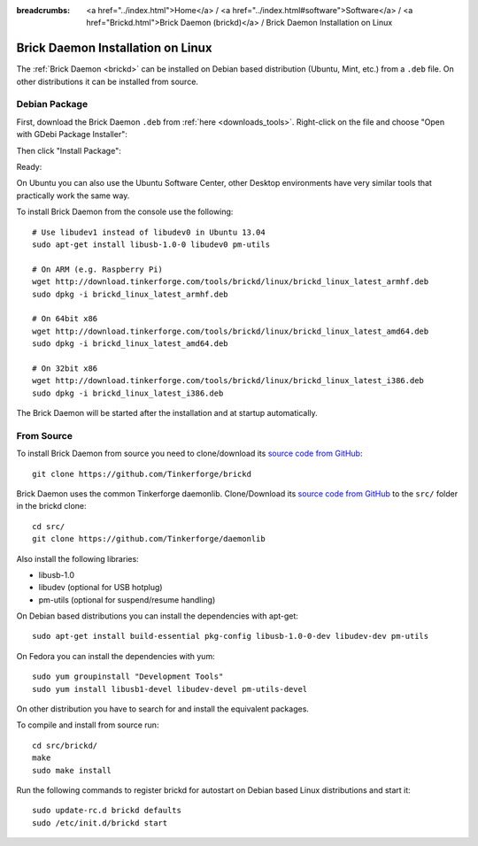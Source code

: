 
:breadcrumbs: <a href="../index.html">Home</a> / <a href="../index.html#software">Software</a> / <a href="Brickd.html">Brick Daemon (brickd)</a> / Brick Daemon Installation on Linux

.. _brickd_install_linux:

Brick Daemon Installation on Linux
==================================

The :ref:`Brick Daemon <brickd>` can be installed on Debian based distribution
(Ubuntu, Mint, etc.) from a ``.deb`` file. On other distributions it can be
installed from source.


Debian Package
--------------

First, download the Brick Daemon ``.deb`` from :ref:`here <downloads_tools>`.
Right-click on the file and choose "Open with GDebi Package Installer":

.. image:: /Images/Screenshots/brickd_linux_1_small.jpg
   :scale: 100 %
   :alt: Brickd installation step 1
   :align: center
   :target: ../_images/Screenshots/brickd_linux_1.jpg

Then click "Install Package":

.. image:: /Images/Screenshots/brickd_linux_2_small.jpg
   :scale: 100 %
   :alt: Brickd installation step 2
   :align: center
   :target: ../_images/Screenshots/brickd_linux_2.jpg

Ready:

.. image:: /Images/Screenshots/brickd_linux_3_small.jpg
   :scale: 100 %
   :alt: Brickd installation step 3
   :align: center
   :target: ../_images/Screenshots/brickd_linux_3.jpg

On Ubuntu you can also use the Ubuntu Software Center, other Desktop
environments have very similar tools that practically work the same way.

To install Brick Daemon from the console use the following::

 # Use libudev1 instead of libudev0 in Ubuntu 13.04
 sudo apt-get install libusb-1.0-0 libudev0 pm-utils

 # On ARM (e.g. Raspberry Pi)
 wget http://download.tinkerforge.com/tools/brickd/linux/brickd_linux_latest_armhf.deb
 sudo dpkg -i brickd_linux_latest_armhf.deb

 # On 64bit x86
 wget http://download.tinkerforge.com/tools/brickd/linux/brickd_linux_latest_amd64.deb
 sudo dpkg -i brickd_linux_latest_amd64.deb

 # On 32bit x86
 wget http://download.tinkerforge.com/tools/brickd/linux/brickd_linux_latest_i386.deb
 sudo dpkg -i brickd_linux_latest_i386.deb

The Brick Daemon will be started after the installation and at startup
automatically.


From Source
-----------

To install Brick Daemon from source you need to clone/download its
`source code from GitHub <https://github.com/Tinkerforge/brickd>`__::

 git clone https://github.com/Tinkerforge/brickd

Brick Daemon uses the common Tinkerforge daemonlib. Clone/Download its
`source code from GitHub <https://github.com/Tinkerforge/daemonlib>`__ to the
``src/`` folder in the brickd clone::

 cd src/
 git clone https://github.com/Tinkerforge/daemonlib

Also install the following libraries:

* libusb-1.0
* libudev (optional for USB hotplug)
* pm-utils (optional for suspend/resume handling)

On Debian based distributions you can install the dependencies with apt-get::

 sudo apt-get install build-essential pkg-config libusb-1.0-0-dev libudev-dev pm-utils

On Fedora you can install the dependencies with yum::

 sudo yum groupinstall "Development Tools"
 sudo yum install libusb1-devel libudev-devel pm-utils-devel

On other distribution you have to search for and install the equivalent packages.

To compile and install from source run::

 cd src/brickd/
 make
 sudo make install

Run the following commands to register brickd for autostart on Debian based
Linux distributions and start it::

 sudo update-rc.d brickd defaults
 sudo /etc/init.d/brickd start

